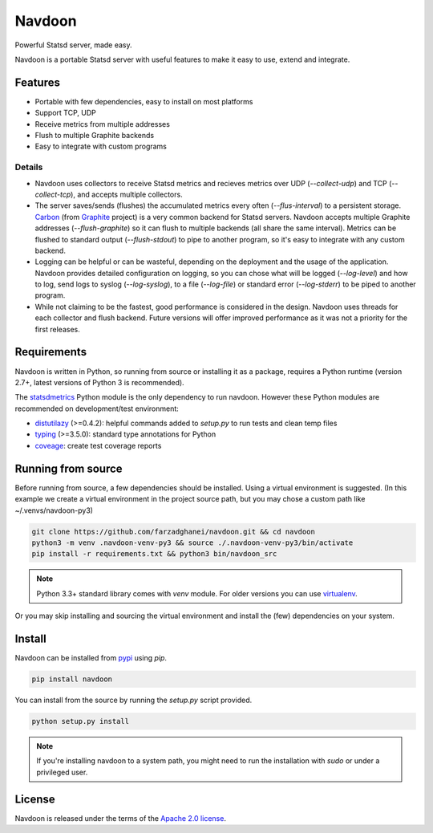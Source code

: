 *******
Navdoon
*******

.. image:: https://travis-ci.org/farzadghanei/navdoon.svg?branch=master
    :target: https://travis-ci.org/farzadghanei/navdoon

.. image:: https://codecov.io/github/farzadghanei/navdoon/coverage.svg?branch=master
    :target: https://codecov.io/github/farzadghanei/navdoon?branch=master

.. image:: https://ci.appveyor.com/api/projects/status/67gbsru6tp3tjxaq/branch/master?svg=true
    :target: https://ci.appveyor.com/project/farzadghanei/navdoon?branch=master


Powerful Statsd server, made easy.

Navdoon is a portable Statsd server with useful features to make it easy to
use, extend and integrate.


Features
--------
* Portable with few dependencies, easy to install on most platforms
* Support TCP, UDP
* Receive metrics from multiple addresses
* Flush to multiple Graphite backends
* Easy to integrate with custom programs


Details
=======

* Navdoon uses collectors to receive Statsd metrics and recieves metrics over
  UDP (`--collect-udp`) and TCP (`--collect-tcp`),
  and accepts multiple collectors.

* The server saves/sends (flushes) the accumulated metrics every often
  (`--flus-interval`) to a persistent storage.
  `Carbon <https://pypi.python.org/pypi/carbon>`_ (from `Graphite <http://graphite.readthedocs.io/>`_ project)
  is a very common backend for Statsd servers. Navdoon accepts multiple Graphite addresses (`--flush-graphite`)
  so it can flush to multiple backends (all share the same interval).
  Metrics can be flushed to standard output (`--flush-stdout`) to pipe to another
  program, so it's easy to integrate with any custom backend.

* Logging can be helpful or can be wasteful, depending on the deployment and the usage of the application.
  Navdoon provides detailed configuration on logging, so you can chose what will be logged (`--log-level`)
  and how to log, send logs to syslog (`--log-syslog`), to a file (`--log-file`) or standard error
  (`--log-stderr`) to be piped to another program.

* While not claiming to be the fastest, good performance is considered in the design.
  Navdoon uses threads for each collector and flush backend.
  Future versions will offer improved performance as it was not a priority
  for the first releases.


Requirements
------------
Navdoon is written in Python, so running from source or installing it as a package,
requires a Python runtime (version 2.7+, latest versions of Python 3 is recommended).

The `statsdmetrics <https://pypi.python.org/pypi/statsdmetrics>`_ Python module
is the only dependency to run navdoon.
However these Python modules are recommended on development/test environment:

* `distutilazy <https://pypi.python.org/pypi/distutilazy>`_ (>=0.4.2): helpful commands added to `setup.py` to run tests and clean temp files
* `typing <https://pypi.python.org/pypi/typing>`_ (>=3.5.0): standard type annotations for Python
* `coveage <https://pypi.python.org/pypi/coverage>`_: create test coverage reports


Running from source
-------------------
Before running from source, a few dependencies should be installed. Using a virtual
environment is suggested. (In this example we create a virtual environment
in the project source path, but you may chose a custom path like
~/.venvs/navdoon-py3)


.. code-block:: bash

    git clone https://github.com/farzadghanei/navdoon.git && cd navdoon
    python3 -m venv .navdoon-venv-py3 && source ./.navdoon-venv-py3/bin/activate
    pip install -r requirements.txt && python3 bin/navdoon_src


.. note:: Python 3.3+ standard library comes with `venv` module.
            For older versions you can use
            `virtualenv <https://pypi.python.org/pypi/virtualenv>`_.


Or you may skip installing and sourcing the virtual environment and install the (few)
dependencies on your system.



Install
-------
Navdoon can be installed from `pypi <https://pypi.python.org>`_ using `pip`.


.. code-block:: bash

    pip install navdoon


You can install from the source by running the `setup.py` script provided.


.. code-block:: bash

    python setup.py install


.. note:: If you're installing navdoon to a system path, you might need to
            run the installation with `sudo` or under a privileged user.


License
-------

Navdoon is released under the terms of the
`Apache 2.0 license <http://www.apache.org/licenses/LICENSE-2.0>`_.
